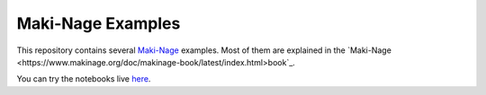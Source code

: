 ====================
Maki-Nage Examples
====================

This repository contains several `Maki-Nage
<https://github.com/maki-nage/makinage>`_ examples. Most of them are explained
in the `Maki-Nage <https://www.makinage.org/doc/makinage-book/latest/index.html>book`_.

You can try the notebooks live `here <https://mybinder.org/v2/gh/maki-nage/makinage-examples/master>`_.